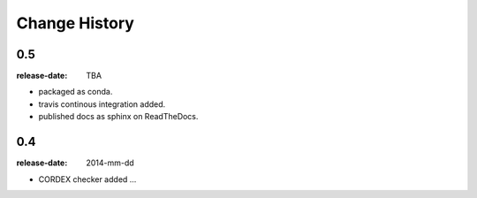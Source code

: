 .. _changelog:

================
 Change History
================

.. _version-0.5:

0.5
===
:release-date: TBA

- packaged as conda.
- travis continous integration added.
- published docs as sphinx on ReadTheDocs.


.. _version-0.4:

0.4
===
:release-date: 2014-mm-dd

- CORDEX checker added ...

